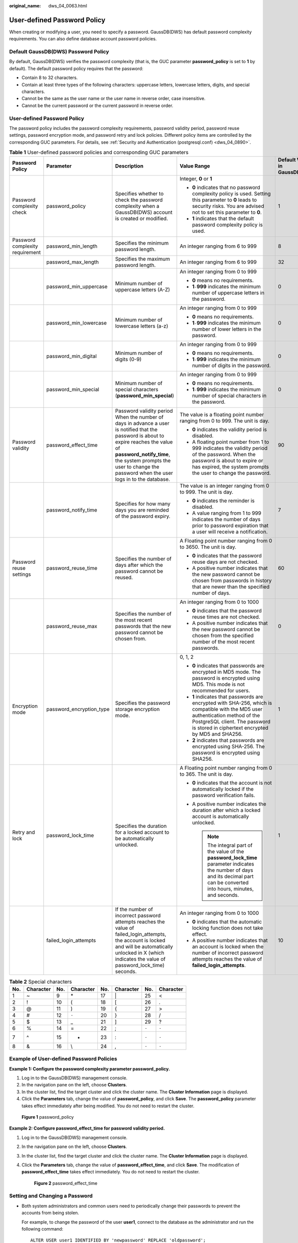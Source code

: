 :original_name: dws_04_0063.html

.. _dws_04_0063:

User-defined Password Policy
============================

When creating or modifying a user, you need to specify a password. GaussDB(DWS) has default password complexity requirements. You can also define database account password policies.

Default GaussDB(DWS) Password Policy
------------------------------------

By default, GaussDB(DWS) verifies the password complexity (that is, the GUC parameter **password_policy** is set to **1** by default). The default password policy requires that the password:

-  Contain 8 to 32 characters.

-  Contain at least three types of the following characters: uppercase letters, lowercase letters, digits, and special characters.
-  Cannot be the same as the user name or the user name in reverse order, case insensitive.
-  Cannot be the current password or the current password in reverse order.


User-defined Password Policy
----------------------------

The password policy includes the password complexity requirements, password validity period, password reuse settings, password encryption mode, and password retry and lock policies. Different policy items are controlled by the corresponding GUC parameters. For details, see :ref:`Security and Authentication (postgresql.conf) <dws_04_0890>`.

.. table:: **Table 1** User-defined password policies and corresponding GUC parameters

   +---------------------------------+--------------------------+--------------------------------------------------------------------------------------------------------------------------------------------------------------------------------------------------------------------------------------------------------------+-----------------------------------------------------------------------------------------------------------------------------------------------------------------------------------------------------------------------+-------------------------------+
   | Password Policy                 | Parameter                | Description                                                                                                                                                                                                                                                  | Value Range                                                                                                                                                                                                           | Default Value in GaussDB(DWS) |
   +=================================+==========================+==============================================================================================================================================================================================================================================================+=======================================================================================================================================================================================================================+===============================+
   | Password complexity check       | password_policy          | Specifies whether to check the password complexity when a GaussDB(DWS) account is created or modified.                                                                                                                                                       | Integer, **0** or **1**                                                                                                                                                                                               | 1                             |
   |                                 |                          |                                                                                                                                                                                                                                                              |                                                                                                                                                                                                                       |                               |
   |                                 |                          |                                                                                                                                                                                                                                                              | -  **0** indicates that no password complexity policy is used. Setting this parameter to **0** leads to security risks. You are advised not to set this parameter to **0**.                                           |                               |
   |                                 |                          |                                                                                                                                                                                                                                                              | -  **1** indicates that the default password complexity policy is used.                                                                                                                                               |                               |
   +---------------------------------+--------------------------+--------------------------------------------------------------------------------------------------------------------------------------------------------------------------------------------------------------------------------------------------------------+-----------------------------------------------------------------------------------------------------------------------------------------------------------------------------------------------------------------------+-------------------------------+
   | Password complexity requirement | password_min_length      | Specifies the minimum password length.                                                                                                                                                                                                                       | An integer ranging from 6 to 999                                                                                                                                                                                      | 8                             |
   +---------------------------------+--------------------------+--------------------------------------------------------------------------------------------------------------------------------------------------------------------------------------------------------------------------------------------------------------+-----------------------------------------------------------------------------------------------------------------------------------------------------------------------------------------------------------------------+-------------------------------+
   |                                 | password_max_length      | Specifies the maximum password length.                                                                                                                                                                                                                       | An integer ranging from 6 to 999                                                                                                                                                                                      | 32                            |
   +---------------------------------+--------------------------+--------------------------------------------------------------------------------------------------------------------------------------------------------------------------------------------------------------------------------------------------------------+-----------------------------------------------------------------------------------------------------------------------------------------------------------------------------------------------------------------------+-------------------------------+
   |                                 | password_min_uppercase   | Minimum number of uppercase letters (A-Z)                                                                                                                                                                                                                    | An integer ranging from 0 to 999                                                                                                                                                                                      | 0                             |
   |                                 |                          |                                                                                                                                                                                                                                                              |                                                                                                                                                                                                                       |                               |
   |                                 |                          |                                                                                                                                                                                                                                                              | -  **0** means no requirements.                                                                                                                                                                                       |                               |
   |                                 |                          |                                                                                                                                                                                                                                                              | -  **1**\ ``-``\ **999** indicates the minimum number of uppercase letters in the password.                                                                                                                           |                               |
   +---------------------------------+--------------------------+--------------------------------------------------------------------------------------------------------------------------------------------------------------------------------------------------------------------------------------------------------------+-----------------------------------------------------------------------------------------------------------------------------------------------------------------------------------------------------------------------+-------------------------------+
   |                                 | password_min_lowercase   | Minimum number of lowercase letters (a-z)                                                                                                                                                                                                                    | An integer ranging from 0 to 999                                                                                                                                                                                      | 0                             |
   |                                 |                          |                                                                                                                                                                                                                                                              |                                                                                                                                                                                                                       |                               |
   |                                 |                          |                                                                                                                                                                                                                                                              | -  **0** means no requirements.                                                                                                                                                                                       |                               |
   |                                 |                          |                                                                                                                                                                                                                                                              | -  **1**\ ``-``\ **999** indicates the minimum number of lower letters in the password.                                                                                                                               |                               |
   +---------------------------------+--------------------------+--------------------------------------------------------------------------------------------------------------------------------------------------------------------------------------------------------------------------------------------------------------+-----------------------------------------------------------------------------------------------------------------------------------------------------------------------------------------------------------------------+-------------------------------+
   |                                 | password_min_digital     | Minimum number of digits (0-9)                                                                                                                                                                                                                               | An integer ranging from 0 to 999                                                                                                                                                                                      | 0                             |
   |                                 |                          |                                                                                                                                                                                                                                                              |                                                                                                                                                                                                                       |                               |
   |                                 |                          |                                                                                                                                                                                                                                                              | -  **0** means no requirements.                                                                                                                                                                                       |                               |
   |                                 |                          |                                                                                                                                                                                                                                                              | -  **1**\ ``-``\ **999** indicates the minimum number of digits in the password.                                                                                                                                      |                               |
   +---------------------------------+--------------------------+--------------------------------------------------------------------------------------------------------------------------------------------------------------------------------------------------------------------------------------------------------------+-----------------------------------------------------------------------------------------------------------------------------------------------------------------------------------------------------------------------+-------------------------------+
   |                                 | password_min_special     | Minimum number of special characters (**password_min_special**)                                                                                                                                                                                              | An integer ranging from 0 to 999                                                                                                                                                                                      | 0                             |
   |                                 |                          |                                                                                                                                                                                                                                                              |                                                                                                                                                                                                                       |                               |
   |                                 |                          |                                                                                                                                                                                                                                                              | -  **0** means no requirements.                                                                                                                                                                                       |                               |
   |                                 |                          |                                                                                                                                                                                                                                                              | -  **1**\ ``-``\ **999** indicates the minimum number of special characters in the password.                                                                                                                          |                               |
   +---------------------------------+--------------------------+--------------------------------------------------------------------------------------------------------------------------------------------------------------------------------------------------------------------------------------------------------------+-----------------------------------------------------------------------------------------------------------------------------------------------------------------------------------------------------------------------+-------------------------------+
   | Password validity               | password_effect_time     | Password validity period When the number of days in advance a user is notified that the password is about to expire reaches the value of **password_notify_time**, the system prompts the user to change the password when the user logs in to the database. | The value is a floating point number ranging from 0 to 999. The unit is day.                                                                                                                                          | 90                            |
   |                                 |                          |                                                                                                                                                                                                                                                              |                                                                                                                                                                                                                       |                               |
   |                                 |                          |                                                                                                                                                                                                                                                              | -  **0** indicates the validity period is disabled.                                                                                                                                                                   |                               |
   |                                 |                          |                                                                                                                                                                                                                                                              | -  A floating point number from 1 to 999 indicates the validity period of the password. When the password is about to expire or has expired, the system prompts the user to change the password.                      |                               |
   +---------------------------------+--------------------------+--------------------------------------------------------------------------------------------------------------------------------------------------------------------------------------------------------------------------------------------------------------+-----------------------------------------------------------------------------------------------------------------------------------------------------------------------------------------------------------------------+-------------------------------+
   |                                 | password_notify_time     | Specifies for how many days you are reminded of the password expiry.                                                                                                                                                                                         | The value is an integer ranging from 0 to 999. The unit is day.                                                                                                                                                       | 7                             |
   |                                 |                          |                                                                                                                                                                                                                                                              |                                                                                                                                                                                                                       |                               |
   |                                 |                          |                                                                                                                                                                                                                                                              | -  **0** indicates the reminder is disabled.                                                                                                                                                                          |                               |
   |                                 |                          |                                                                                                                                                                                                                                                              | -  A value ranging from 1 to 999 indicates the number of days prior to password expiration that a user will receive a notification.                                                                                   |                               |
   +---------------------------------+--------------------------+--------------------------------------------------------------------------------------------------------------------------------------------------------------------------------------------------------------------------------------------------------------+-----------------------------------------------------------------------------------------------------------------------------------------------------------------------------------------------------------------------+-------------------------------+
   | Password reuse settings         | password_reuse_time      | Specifies the number of days after which the password cannot be reused.                                                                                                                                                                                      | A Floating point number ranging from 0 to 3650. The unit is day.                                                                                                                                                      | 60                            |
   |                                 |                          |                                                                                                                                                                                                                                                              |                                                                                                                                                                                                                       |                               |
   |                                 |                          |                                                                                                                                                                                                                                                              | -  **0** indicates that the password reuse days are not checked.                                                                                                                                                      |                               |
   |                                 |                          |                                                                                                                                                                                                                                                              | -  A positive number indicates that the new password cannot be chosen from passwords in history that are newer than the specified number of days.                                                                     |                               |
   +---------------------------------+--------------------------+--------------------------------------------------------------------------------------------------------------------------------------------------------------------------------------------------------------------------------------------------------------+-----------------------------------------------------------------------------------------------------------------------------------------------------------------------------------------------------------------------+-------------------------------+
   |                                 | password_reuse_max       | Specifies the number of the most recent passwords that the new password cannot be chosen from.                                                                                                                                                               | An integer ranging from 0 to 1000                                                                                                                                                                                     | 0                             |
   |                                 |                          |                                                                                                                                                                                                                                                              |                                                                                                                                                                                                                       |                               |
   |                                 |                          |                                                                                                                                                                                                                                                              | -  **0** indicates that the password reuse times are not checked.                                                                                                                                                     |                               |
   |                                 |                          |                                                                                                                                                                                                                                                              | -  A positive number indicates that the new password cannot be chosen from the specified number of the most recent passwords.                                                                                         |                               |
   +---------------------------------+--------------------------+--------------------------------------------------------------------------------------------------------------------------------------------------------------------------------------------------------------------------------------------------------------+-----------------------------------------------------------------------------------------------------------------------------------------------------------------------------------------------------------------------+-------------------------------+
   | Encryption mode                 | password_encryption_type | Specifies the password storage encryption mode.                                                                                                                                                                                                              | 0, 1, 2                                                                                                                                                                                                               | 1                             |
   |                                 |                          |                                                                                                                                                                                                                                                              |                                                                                                                                                                                                                       |                               |
   |                                 |                          |                                                                                                                                                                                                                                                              | -  **0** indicates that passwords are encrypted in MD5 mode. The password is encrypted using MD5. This mode is not recommended for users.                                                                             |                               |
   |                                 |                          |                                                                                                                                                                                                                                                              | -  **1** indicates that passwords are encrypted with SHA-256, which is compatible with the MD5 user authentication method of the PostgreSQL client. The password is stored in ciphertext encrypted by MD5 and SHA256. |                               |
   |                                 |                          |                                                                                                                                                                                                                                                              | -  **2** indicates that passwords are encrypted using SHA-256. The password is encrypted using SHA256.                                                                                                                |                               |
   +---------------------------------+--------------------------+--------------------------------------------------------------------------------------------------------------------------------------------------------------------------------------------------------------------------------------------------------------+-----------------------------------------------------------------------------------------------------------------------------------------------------------------------------------------------------------------------+-------------------------------+
   | Retry and lock                  | password_lock_time       | Specifies the duration for a locked account to be automatically unlocked.                                                                                                                                                                                    | A Floating point number ranging from 0 to 365. The unit is day.                                                                                                                                                       | 1                             |
   |                                 |                          |                                                                                                                                                                                                                                                              |                                                                                                                                                                                                                       |                               |
   |                                 |                          |                                                                                                                                                                                                                                                              | -  **0** indicates that the account is not automatically locked if the password verification fails.                                                                                                                   |                               |
   |                                 |                          |                                                                                                                                                                                                                                                              | -  A positive number indicates the duration after which a locked account is automatically unlocked.                                                                                                                   |                               |
   |                                 |                          |                                                                                                                                                                                                                                                              |                                                                                                                                                                                                                       |                               |
   |                                 |                          |                                                                                                                                                                                                                                                              |    .. note::                                                                                                                                                                                                          |                               |
   |                                 |                          |                                                                                                                                                                                                                                                              |                                                                                                                                                                                                                       |                               |
   |                                 |                          |                                                                                                                                                                                                                                                              |       The integral part of the value of the **password_lock_time** parameter indicates the number of days and its decimal part can be converted into hours, minutes, and seconds.                                     |                               |
   +---------------------------------+--------------------------+--------------------------------------------------------------------------------------------------------------------------------------------------------------------------------------------------------------------------------------------------------------+-----------------------------------------------------------------------------------------------------------------------------------------------------------------------------------------------------------------------+-------------------------------+
   |                                 | failed_login_attempts    | If the number of incorrect password attempts reaches the value of failed_login_attempts, the account is locked and will be automatically unlocked in X (which indicates the value of password_lock_time) seconds.                                            | An integer ranging from 0 to 1000                                                                                                                                                                                     | 10                            |
   |                                 |                          |                                                                                                                                                                                                                                                              |                                                                                                                                                                                                                       |                               |
   |                                 |                          |                                                                                                                                                                                                                                                              | -  **0** indicates that the automatic locking function does not take effect.                                                                                                                                          |                               |
   |                                 |                          |                                                                                                                                                                                                                                                              | -  A positive number indicates that an account is locked when the number of incorrect password attempts reaches the value of **failed_login_attempts**.                                                               |                               |
   +---------------------------------+--------------------------+--------------------------------------------------------------------------------------------------------------------------------------------------------------------------------------------------------------------------------------------------------------+-----------------------------------------------------------------------------------------------------------------------------------------------------------------------------------------------------------------------+-------------------------------+

.. table:: **Table 2** Special characters

   === ========= === ========= === ========= ===== =========
   No. Character No. Character No. Character No.   Character
   === ========= === ========= === ========= ===== =========
   1   ~         9   \*        17  \|        25    <
   2   !         10  (         18  [         26    .
   3   @         11  )         19  {         27    >
   4   #         12  ``-``     20  }         28    /
   5   $         13  \_        21  ]         29    ?
   6   %         14  =         22  ;         ``-`` ``-``
   7   ^         15  +         23  :         ``-`` ``-``
   8   &         16  \\        24  ,         ``-`` ``-``
   === ========= === ========= === ========= ===== =========

Example of User-defined Password Policies
-----------------------------------------

**Example 1: Configure the password complexity parameter password_policy.**

#. Log in to the GaussDB(DWS) management console.
#. In the navigation pane on the left, choose **Clusters**.
#. In the cluster list, find the target cluster and click the cluster name. The **Cluster Information** page is displayed.
#. Click the **Parameters** tab, change the value of **password_policy**, and click **Save**. The **password_policy** parameter takes effect immediately after being modified. You do not need to restart the cluster.


.. figure:: /_static/images/en-us_image_0000001525363781.png
   :alt: **Figure 1** password_policy

   **Figure 1** password_policy

**Example 2: Configure password_effect_time for password validity period.**

#. Log in to the GaussDB(DWS) management console.

#. In the navigation pane on the left, choose **Clusters**.

#. In the cluster list, find the target cluster and click the cluster name. The **Cluster Information** page is displayed.

#. Click the **Parameters** tab, change the value of **password_effect_time**, and click **Save**. The modification of **password_effect_time** takes effect immediately. You do not need to restart the cluster.


   .. figure:: /_static/images/en-us_image_0000001474723824.png
      :alt: **Figure 2** password_effect_time

      **Figure 2** password_effect_time

.. _en-us_topic_0000001531101121__en-us_topic_0000001188482292_section1897910435417:

Setting and Changing a Password
-------------------------------

-  Both system administrators and common users need to periodically change their passwords to prevent the accounts from being stolen.

   For example, to change the password of the user **user1**, connect to the database as the administrator and run the following command:

   ::

      ALTER USER user1 IDENTIFIED BY 'newpassword' REPLACE 'oldpassword';

   .. note::

      The password must meet input requirements, or the execution will fail.

-  An administrator can change its own password and other accounts' passwords. With the permission for changing other accounts' passwords, the administrator can resolve a login failure when a user forgets its password.

   To change the password of the user **joe**, run the following command:

   ::

      ALTER USER joe IDENTIFIED BY 'password';

.. note::

   -  System administrators are not allowed to change passwords for each other.
   -  When a system administrator changes the password of a common user, the original password is not required.
   -  However, when a system administrator changes its own password, the original password is required.

-  Password verification

   Password verification is required when you set the user or role in the current session. If the entered password is inconsistent with the stored password of the user, an error is reported.

   To set the password of the user **joe**, run the following command:

   ::

      SET ROLE joe PASSWORD 'password';

   If the following information is displayed, the role setting has been modified:

   .. code-block::

      SET ROLE

